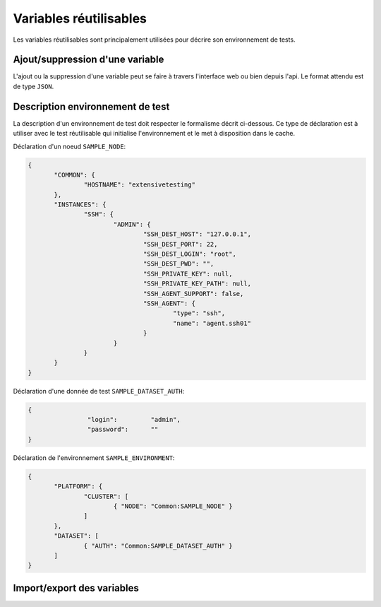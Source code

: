 Variables réutilisables
=======================

Les variables réutilisables sont principalement utilisées pour décrire son environnement de tests.

Ajout/suppression d'une variable
-----------------

L'ajout ou la suppression d'une variable peut se faire à travers l'interface web ou bien depuis l'api.
Le format attendu est de type ``JSON``.

.. image:: /_static/images/webinterface/read_variable.png


Description environnement de test
--------------------------

La description d'un environnement de test doit respecter le formalisme décrit ci-dessous.
Ce type de déclaration est à utiliser avec le test réutilisable qui initialise l'environnement 
et le met à disposition dans le cache.

Déclaration d'un noeud ``SAMPLE_NODE``:

.. code-block:: python

 {
	"COMMON": {
		"HOSTNAME": "extensivetesting"
	},
	"INSTANCES": {
		"SSH": {
			"ADMIN": {
				"SSH_DEST_HOST": "127.0.0.1",
				"SSH_DEST_PORT": 22,
				"SSH_DEST_LOGIN": "root",
				"SSH_DEST_PWD": "",
				"SSH_PRIVATE_KEY": null,
				"SSH_PRIVATE_KEY_PATH": null,
				"SSH_AGENT_SUPPORT": false,
				"SSH_AGENT": {
					"type": "ssh",
					"name": "agent.ssh01"
				}
			}
		}
	}
 }
 
Déclaration d'une donnée de test ``SAMPLE_DATASET_AUTH``:

.. code-block:: python

 {
		 "login":         "admin",
		 "password":      ""
 }

Déclaration de l'environnement ``SAMPLE_ENVIRONMENT``:

.. code-block:: python

 {
	"PLATFORM": {
		"CLUSTER": [
			{ "NODE": "Common:SAMPLE_NODE" }
		]
	},
	"DATASET": [
		{ "AUTH": "Common:SAMPLE_DATASET_AUTH" }
	]
 }


Import/export des variables
---------------------------